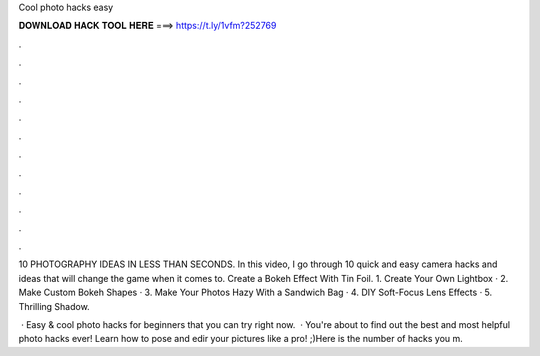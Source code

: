 Cool photo hacks easy



𝐃𝐎𝐖𝐍𝐋𝐎𝐀𝐃 𝐇𝐀𝐂𝐊 𝐓𝐎𝐎𝐋 𝐇𝐄𝐑𝐄 ===> https://t.ly/1vfm?252769



.



.



.



.



.



.



.



.



.



.



.



.

10 PHOTOGRAPHY IDEAS IN LESS THAN SECONDS. In this video, I go through 10 quick and easy camera hacks and ideas that will change the game when it comes to. Create a Bokeh Effect With Tin Foil. 1. Create Your Own Lightbox · 2. Make Custom Bokeh Shapes · 3. Make Your Photos Hazy With a Sandwich Bag · 4. DIY Soft-Focus Lens Effects · 5. Thrilling Shadow.

 · Easy & cool photo hacks for beginners that you can try right now.  · You're about to find out the best and most helpful photo hacks ever! Learn how to pose and edir your pictures like a pro! ;)Here is the number of hacks you m.
